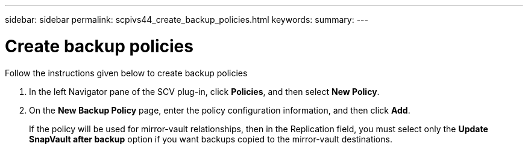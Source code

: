 ---
sidebar: sidebar
permalink: scpivs44_create_backup_policies.html
keywords:
summary: 
---

= Create backup policies
:hardbreaks:
:nofooter:
:icons: font
:linkattrs:
:imagesdir: ./media/

//
// This file was created with NDAC Version 2.0 (August 17, 2020)
//
// 2020-09-09 12:24:22.064213
//
[.lead]
Follow the instructions given below to create backup policies

. In the left Navigator pane of the SCV plug-in, click *Policies*, and then select *New Policy*.
. On the *New Backup Policy* page, enter the policy configuration information, and then click *Add*.
+
If the policy will be used for mirror-vault relationships, then in the Replication field, you must select only the *Update SnapVault after backup* option if you want backups copied to the mirror-vault destinations.
//Updated for BURT 1378132 observation 3, March 2021 Madhulika
